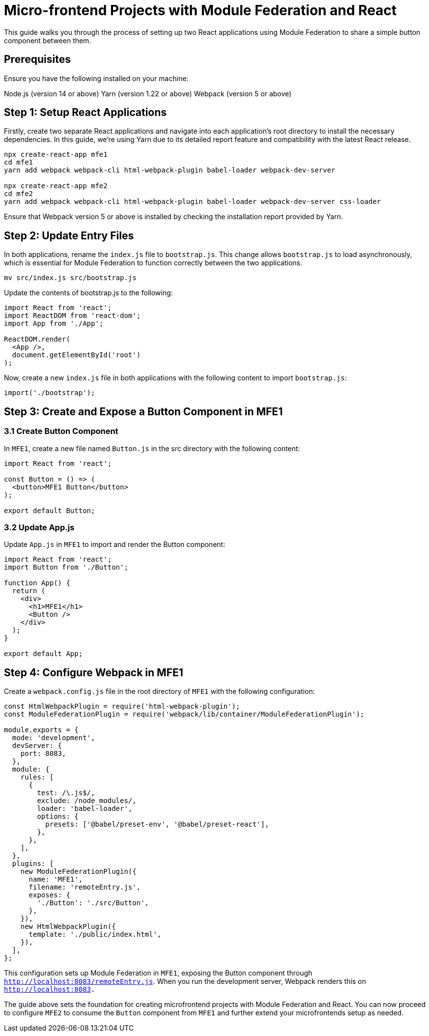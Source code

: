 = Micro-frontend Projects with Module Federation and React

This guide walks you through the process of setting up two React applications using Module Federation to share a simple button component between them.

== Prerequisites

Ensure you have the following installed on your machine:

Node.js (version 14 or above)
Yarn (version 1.22 or above)
Webpack (version 5 or above)

== Step 1: Setup React Applications

Firstly, create two separate React applications and navigate into each application's root directory to install the necessary dependencies. In this guide, we're using Yarn due to its detailed report feature and compatibility with the latest React release.

[source, bash]
----
npx create-react-app mfe1
cd mfe1
yarn add webpack webpack-cli html-webpack-plugin babel-loader webpack-dev-server

npx create-react-app mfe2
cd mfe2
yarn add webpack webpack-cli html-webpack-plugin babel-loader webpack-dev-server css-loader
----

Ensure that Webpack version 5 or above is installed by checking the installation report provided by Yarn.

== Step 2: Update Entry Files

In both applications, rename the `index.js` file to `bootstrap.js`. This change allows `bootstrap.js` to load asynchronously, which is essential for Module Federation to function correctly between the two applications.

[source, bash]
----
mv src/index.js src/bootstrap.js
----

Update the contents of bootstrap.js to the following:

[source, javascript]
----
import React from 'react';
import ReactDOM from 'react-dom';
import App from './App';

ReactDOM.render(
  <App />,
  document.getElementById('root')
);
----

Now, create a new `index.js` file in both applications with the following content to import `bootstrap.js`:

[source, javascript]
----
import('./bootstrap');
----

== Step 3: Create and Expose a Button Component in MFE1

=== 3.1 Create Button Component

In `MFE1`, create a new file named `Button.js` in the src directory with the following content:

[source, javascript]
----
import React from 'react';

const Button = () => (
  <button>MFE1 Button</button>
);

export default Button;
----

=== 3.2 Update App.js

Update `App.js` in `MFE1` to import and render the Button component:

[source, javascript]
----
import React from 'react';
import Button from './Button';

function App() {
  return (
    <div>
      <h1>MFE1</h1>
      <Button />
    </div>
  );
}

export default App;
----

== Step 4: Configure Webpack in MFE1

Create a `webpack.config.js` file in the root directory of `MFE1` with the following configuration:

[source, javascript]
----
const HtmlWebpackPlugin = require('html-webpack-plugin');
const ModuleFederationPlugin = require('webpack/lib/container/ModuleFederationPlugin');

module.exports = {
  mode: 'development',
  devServer: {
    port: 8083,
  },
  module: {
    rules: [
      {
        test: /\.js$/,
        exclude: /node_modules/,
        loader: 'babel-loader',
        options: {
          presets: ['@babel/preset-env', '@babel/preset-react'],
        },
      },
    ],
  },
  plugins: [
    new ModuleFederationPlugin({
      name: 'MFE1',
      filename: 'remoteEntry.js',
      exposes: {
        './Button': './src/Button',
      },
    }),
    new HtmlWebpackPlugin({
      template: './public/index.html',
    }),
  ],
};
----

This configuration sets up Module Federation in `MFE1`, exposing the Button component through `http://localhost:8083/remoteEntry.js`. When you run the development server, Webpack renders this on `http://localhost:8083.`

The guide above sets the foundation for creating microfrontend projects with Module Federation and React. You can now proceed to configure `MFE2` to consume the `Button` component from `MFE1` and further extend your microfrontends setup as needed.